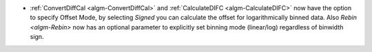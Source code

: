 - :ref:`ConvertDiffCal <algm-ConvertDiffCal>` and :ref:`CalculateDIFC <algm-CalculateDIFC>` now have the option to specify Offset Mode, by selecting `Signed` you can calculate the offset for logarithmically binned data.  Also `Rebin <algm-Rebin>` now has an optional parameter to explicitly set binning mode (linear/log) regardless of binwidth sign.